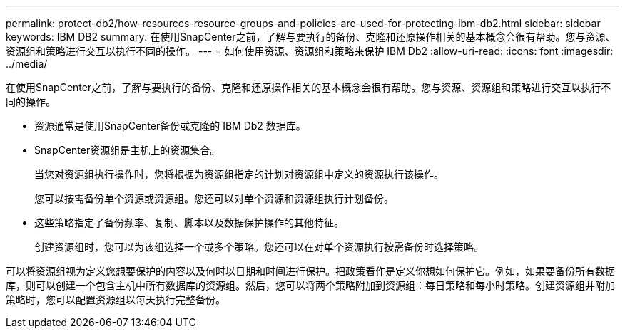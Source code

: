 ---
permalink: protect-db2/how-resources-resource-groups-and-policies-are-used-for-protecting-ibm-db2.html 
sidebar: sidebar 
keywords: IBM DB2 
summary: 在使用SnapCenter之前，了解与要执行的备份、克隆和还原操作相关的基本概念会很有帮助。您与资源、资源组和策略进行交互以执行不同的操作。 
---
= 如何使用资源、资源组和策略来保护 IBM Db2
:allow-uri-read: 
:icons: font
:imagesdir: ../media/


[role="lead"]
在使用SnapCenter之前，了解与要执行的备份、克隆和还原操作相关的基本概念会很有帮助。您与资源、资源组和策略进行交互以执行不同的操作。

* 资源通常是使用SnapCenter备份或克隆的 IBM Db2 数据库。
* SnapCenter资源组是主机上的资源集合。
+
当您对资源组执行操作时，您将根据为资源组指定的计划对资源组中定义的资源执行该操作。

+
您可以按需备份单个资源或资源组。您还可以对单个资源和资源组执行计划备份。

* 这些策略指定了备份频率、复制、脚本以及数据保护操作的其他特征。
+
创建资源组时，您可以为该组选择一个或多个策略。您还可以在对单个资源执行按需备份时选择策略。



可以将资源组视为定义您想要保护的内容以及何时以日期和时间进行保护。把政策看作是定义你想如何保护它。例如，如果要备份所有数据库，则可以创建一个包含主机中所有数据库的资源组。然后，您可以将两个策略附加到资源组：每日策略和每小时策略。创建资源组并附加策略时，您可以配置资源组以每天执行完整备份。
